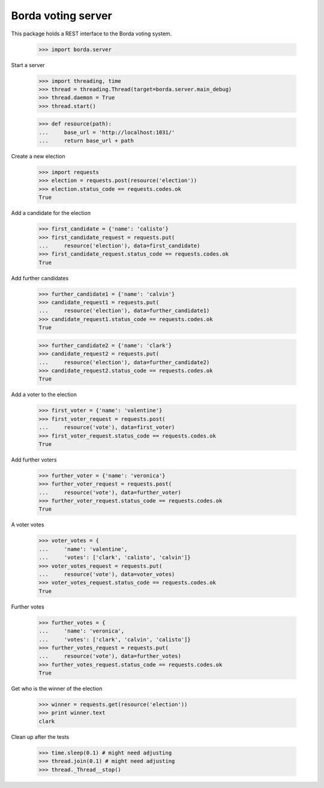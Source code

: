 ===================
Borda voting server
===================

This package holds a REST interface to the Borda voting system.

    >>> import borda.server

Start a server

    >>> import threading, time
    >>> thread = threading.Thread(target=borda.server.main_debug)
    >>> thread.daemon = True
    >>> thread.start()

    >>> def resource(path):
    ...     base_url = 'http://localhost:1031/'
    ...     return base_url + path

Create a new election

    >>> import requests
    >>> election = requests.post(resource('election'))
    >>> election.status_code == requests.codes.ok
    True

Add a candidate for the election

    >>> first_candidate = {'name': 'calisto'}
    >>> first_candidate_request = requests.put(
    ...     resource('election'), data=first_candidate)
    >>> first_candidate_request.status_code == requests.codes.ok
    True

Add further candidates

    >>> further_candidate1 = {'name': 'calvin'}
    >>> candidate_request1 = requests.put(
    ...     resource('election'), data=further_candidate1)
    >>> candidate_request1.status_code == requests.codes.ok
    True

    >>> further_candidate2 = {'name': 'clark'}
    >>> candidate_request2 = requests.put(
    ...     resource('election'), data=further_candidate2)
    >>> candidate_request2.status_code == requests.codes.ok
    True

Add a voter to the election

    >>> first_voter = {'name': 'valentine'}
    >>> first_voter_request = requests.post(
    ...     resource('vote'), data=first_voter)
    >>> first_voter_request.status_code == requests.codes.ok
    True

Add further voters

    >>> further_voter = {'name': 'veronica'}
    >>> further_voter_request = requests.post(
    ...     resource('vote'), data=further_voter)
    >>> further_voter_request.status_code == requests.codes.ok
    True

A voter votes

    >>> voter_votes = {
    ...     'name': 'valentine',
    ...     'votes': ['clark', 'calisto', 'calvin']}
    >>> voter_votes_request = requests.put(
    ...     resource('vote'), data=voter_votes)
    >>> voter_votes_request.status_code == requests.codes.ok
    True

Further votes

    >>> further_votes = {
    ...     'name': 'veronica',
    ...     'votes': ['clark', 'calvin', 'calisto']}
    >>> further_votes_request = requests.put(
    ...     resource('vote'), data=further_votes)
    >>> further_votes_request.status_code == requests.codes.ok
    True

Get who is the winner of the election

    >>> winner = requests.get(resource('election'))
    >>> print winner.text
    clark

Clean up after the tests

    >>> time.sleep(0.1) # might need adjusting
    >>> thread.join(0.1) # might need adjusting
    >>> thread._Thread__stop()